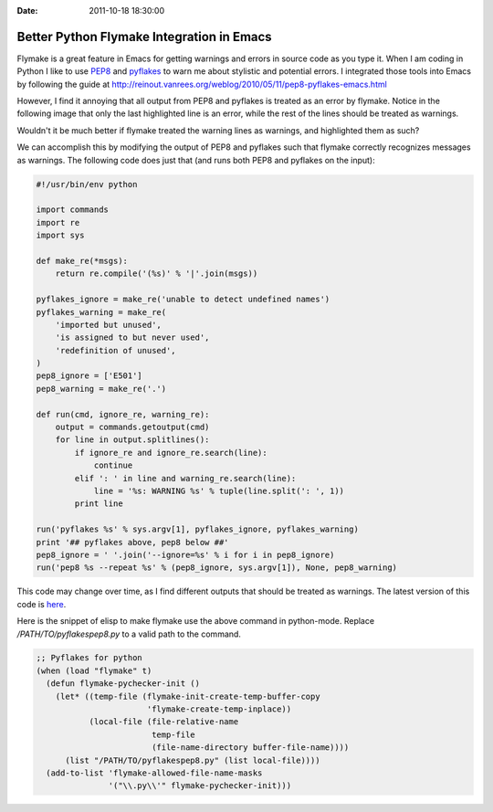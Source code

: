 :Date: 2011-10-18 18:30:00

============================================
 Better Python Flymake Integration in Emacs
============================================

Flymake is a great feature in Emacs for getting warnings and errors in source
code as you type it. When I am coding in Python I like to use PEP8_ and
pyflakes_ to warn me about stylistic and potential errors. I integrated those
tools into Emacs by following the guide at
http://reinout.vanrees.org/weblog/2010/05/11/pep8-pyflakes-emacs.html

However, I find it annoying that all output from PEP8 and pyflakes is treated
as an error by flymake. Notice in the following image that only the last
highlighted line is an error, while the rest of the lines should be treated as
warnings.

.. image:: flymake-before.png

Wouldn't it be much better if flymake treated the warning lines as warnings,
and highlighted them as such?

.. image:: flymake-after.png

We can accomplish this by modifying the output of PEP8 and pyflakes such that
flymake correctly recognizes messages as warnings. The following code does
just that (and runs both PEP8 and pyflakes on the input):

.. code-block:: python

    #!/usr/bin/env python
    
    import commands
    import re
    import sys
    
    def make_re(*msgs):
        return re.compile('(%s)' % '|'.join(msgs))
    
    pyflakes_ignore = make_re('unable to detect undefined names')
    pyflakes_warning = make_re(
        'imported but unused',
        'is assigned to but never used',
        'redefinition of unused',
    )
    pep8_ignore = ['E501']
    pep8_warning = make_re('.')
    
    def run(cmd, ignore_re, warning_re):
        output = commands.getoutput(cmd)
        for line in output.splitlines():
            if ignore_re and ignore_re.search(line):
                continue
            elif ': ' in line and warning_re.search(line):
                line = '%s: WARNING %s' % tuple(line.split(': ', 1))
            print line
    
    run('pyflakes %s' % sys.argv[1], pyflakes_ignore, pyflakes_warning)
    print '## pyflakes above, pep8 below ##'
    pep8_ignore = ' '.join('--ignore=%s' % i for i in pep8_ignore)
    run('pep8 %s --repeat %s' % (pep8_ignore, sys.argv[1]), None, pep8_warning)

This code may change over time, as I find different outputs that should be
treated as warnings. The latest version of this code is `here
<https://github.com/keegancsmith/dotfiles/blob/34d43d52cd16423e8d4c22611c2691b622bb4e2a/misc/pyflakespep8.py>`_.

Here is the snippet of elisp to make flymake use the above command in
python-mode. Replace `/PATH/TO/pyflakespep8.py` to a valid path to the
command.

.. code-block:: scheme

    ;; Pyflakes for python
    (when (load "flymake" t)
      (defun flymake-pychecker-init ()
        (let* ((temp-file (flymake-init-create-temp-buffer-copy
                           'flymake-create-temp-inplace))
               (local-file (file-relative-name
                            temp-file
                            (file-name-directory buffer-file-name))))
          (list "/PATH/TO/pyflakespep8.py" (list local-file))))
      (add-to-list 'flymake-allowed-file-name-masks
                   '("\\.py\\'" flymake-pychecker-init)))


.. _PEP8: http://pypi.python.org/pypi/pep8
.. _pyflakes: http://pypi.python.org/pypi/pyflakes
